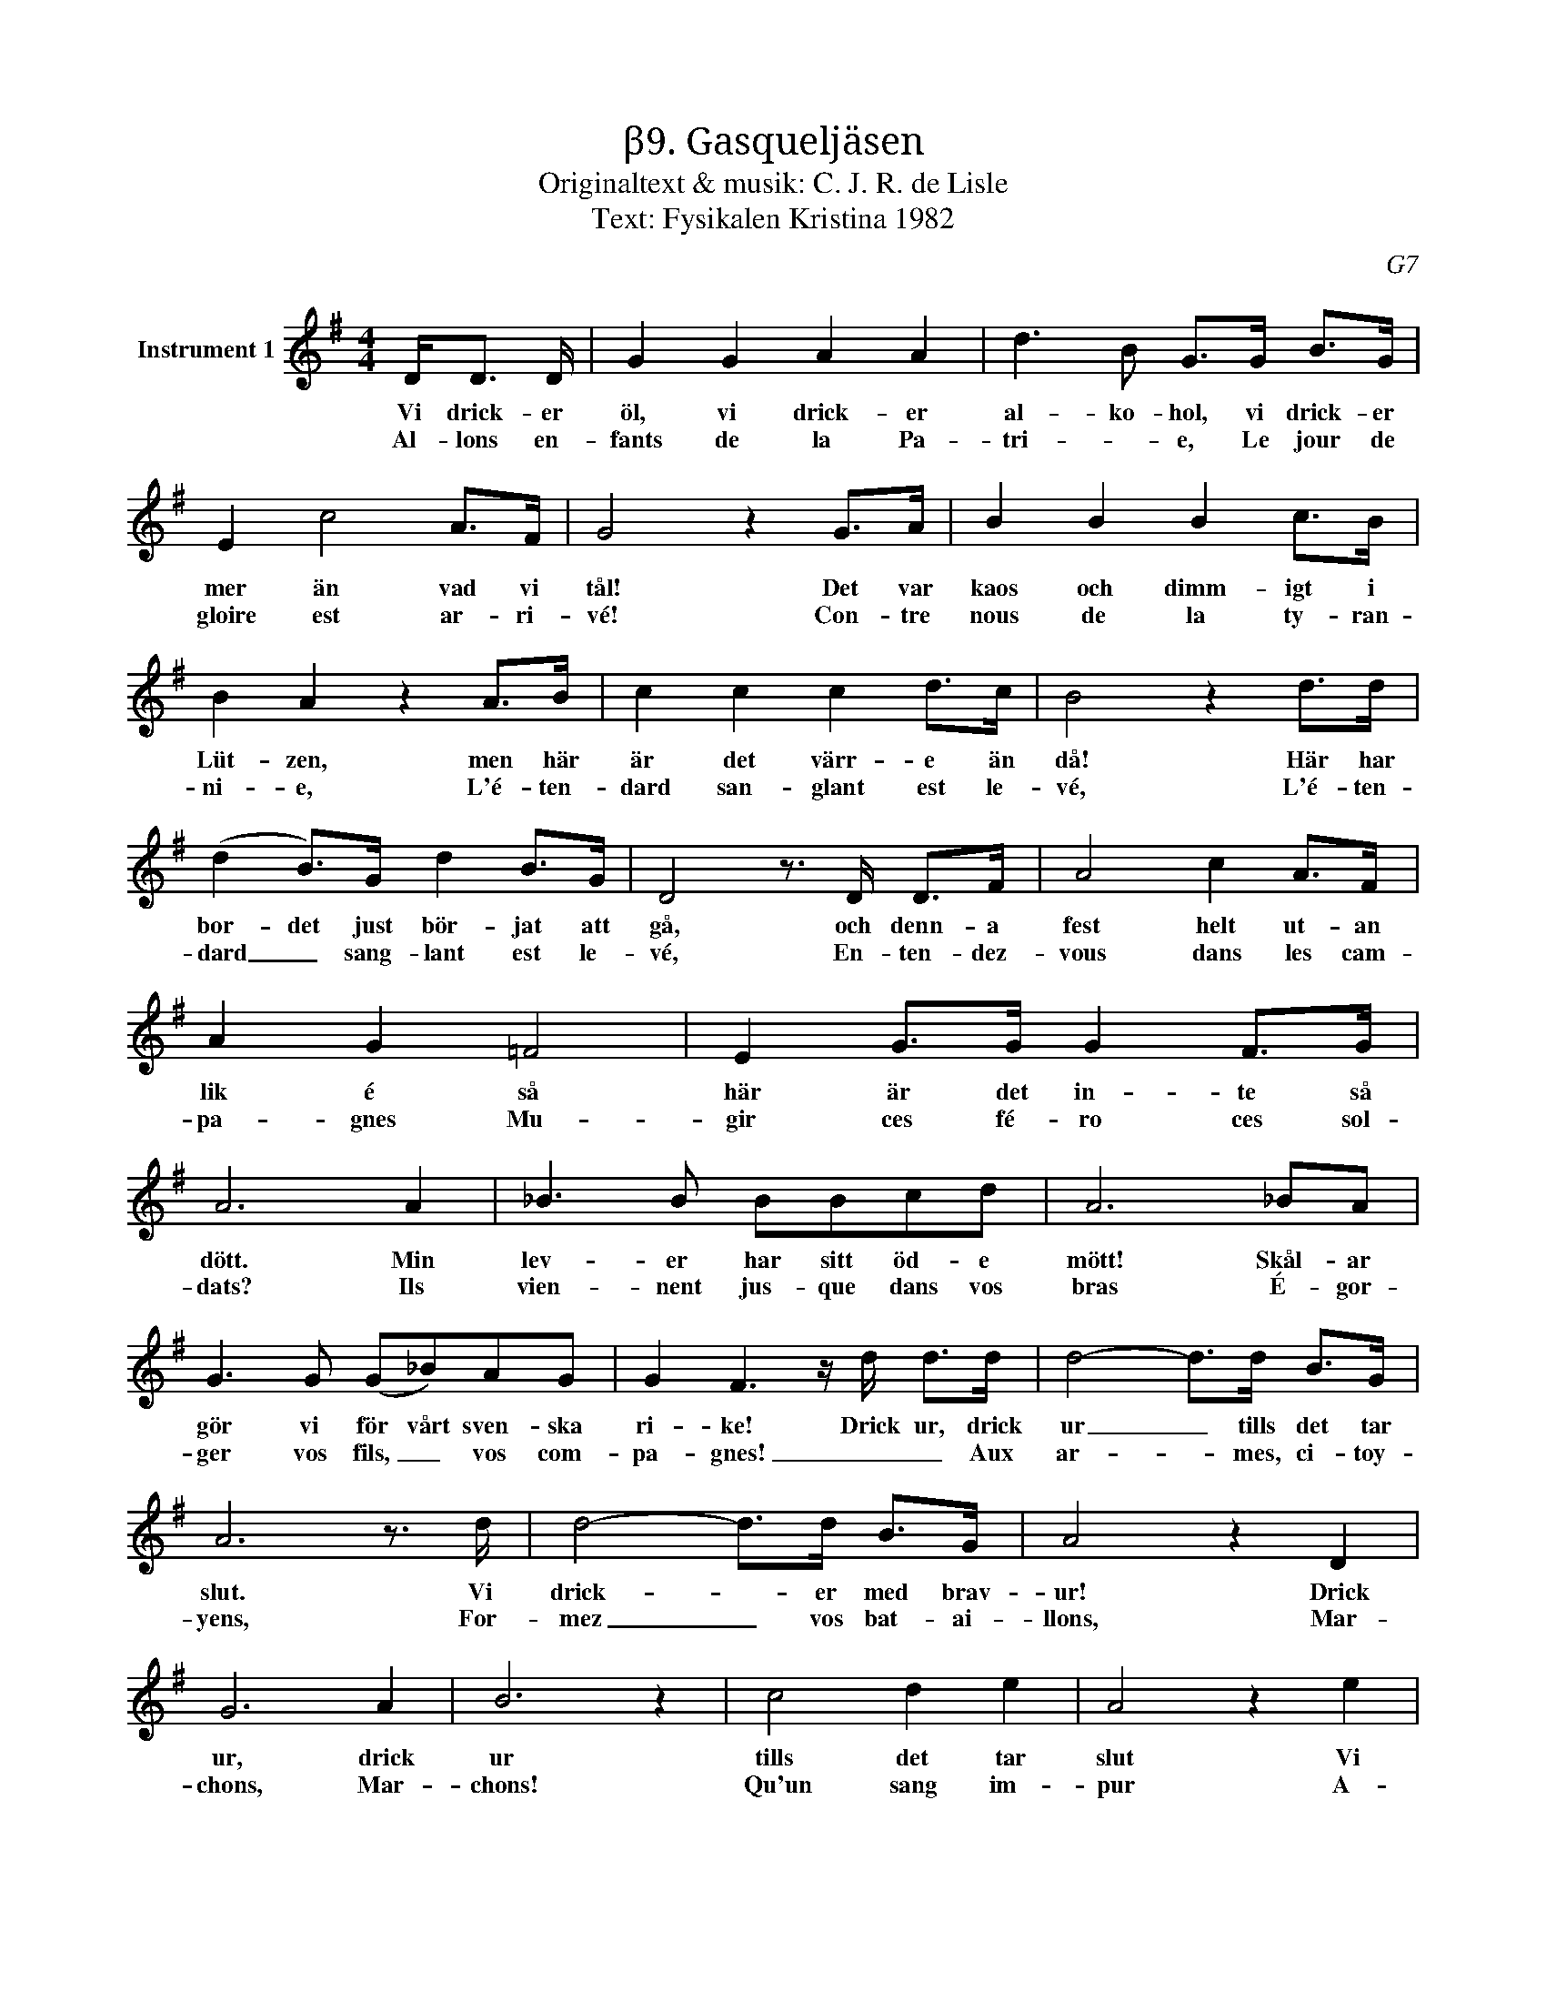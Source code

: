 X:1
T:β9. Gasqueljäsen
T:Originaltext & musik: C. J. R. de Lisle
T:Text: Fysikalen Kristina 1982
C:G7
L:1/8
M:4/4
I:linebreak $
K:G
V:1 treble nm="Instrument 1"
V:1
 D<D D/ | G2 G2 A2 A2 | d3 B G>G B>G | E2 c4 A>F | G4 z2 G>A | B2 B2 B2 c>B | B2 A2 z2 A>B | %7
w: Vi drick- er|öl, vi drick- er|al- ko- hol, vi drick- er|mer än vad vi|tål! Det var|kaos och dimm- igt i|Lüt- zen, men här|
w: |||||||
w: Al- lons en-|fants de la Pa-|tri- * e, Le jour de|gloire est ar- ri-|vé! Con- tre|nous de la ty- ran-|ni- e, L'é- ten-|
 c2 c2 c2 d>c | B4 z2 d>d |$ (d2 B>)G d2 B>G | D4 z3/2 D/ D>F | A4 c2 A>F | A2 G2 =F4 | %13
w: är det värr- e än|då! Här har|bor- det just bör- jat att|gå, och denn- a|fest helt ut- an|lik é så|
w: ||||||
w: dard san- glant est le-|vé, L'é- ten-|dard _ sang- lant est le-|vé, En- ten- dez-|vous dans les cam-|pa- gnes Mu-|
 E2 G>G G2 F>G | A6 A2 | _B3 B BBcd | A6 _BA |$ G3 G (G_B)AG | G2 F3 z/ d/ d>d | d4- d>d B>G | %20
w: här är det in- te så|dött. Min|lev- er har sitt öd- e|mött! Skål- ar|gör vi för vårt sven- ska|ri- ke! Drick ur, drick|ur _ tills det tar|
w: |||||||
w: gir ces fé- ro ces sol-|dats? Ils|vien- nent jus- que dans vos|bras É- gor-|ger vos fils, _ vos com-|pa- gnes! _ _ Aux|ar- * mes, ci- toy-|
 A6 z3/2 d/ | d4- d>d B>G | A4 z2 D2 | G6 A2 | B6 z2 | c4 d2 e2 | A4 z2 e2 |$ d4- d>B c>A | %28
w: slut. Vi|drick- * er med brav-|ur! Drick|ur, drick|ur|tills det tar|slut Vi|sup- * er med kult-|
w: ||||||||
w: yens, For-|mez _ vos bat- ai-|llons, Mar-|chons, Mar-|chons!|Qu'un sang im-|pur A-|breuv- * e nos si-|
 G4 z3/2 |] %29
w: ur!|
w: |
w: llons!|

